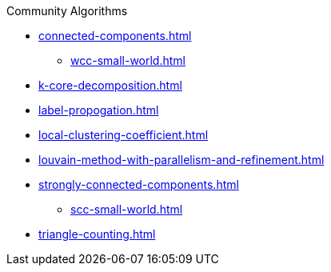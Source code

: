 .Community Algorithms
* xref:connected-components.adoc[]
** xref:wcc-small-world.adoc[]
* xref:k-core-decomposition.adoc[]
* xref:label-propogation.adoc[]
* xref:local-clustering-coefficient.adoc[]
* xref:louvain-method-with-parallelism-and-refinement.adoc[]
* xref:strongly-connected-components.adoc[]
** xref:scc-small-world.adoc[]
* xref:triangle-counting.adoc[]